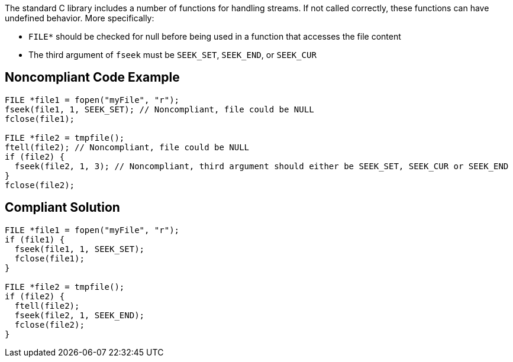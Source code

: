 The standard C library includes a number of functions for handling streams. If not called correctly, these functions can have undefined behavior. More specifically:

* ``++FILE*++`` should be checked for null before being used in a function that accesses the file content
* The third argument of ``++fseek++`` must be ``++SEEK_SET++``, ``++SEEK_END++``, or ``++SEEK_CUR++``

== Noncompliant Code Example

----
FILE *file1 = fopen("myFile", "r");
fseek(file1, 1, SEEK_SET); // Noncompliant, file could be NULL
fclose(file1);

FILE *file2 = tmpfile();
ftell(file2); // Noncompliant, file could be NULL
if (file2) {
  fseek(file2, 1, 3); // Noncompliant, third argument should either be SEEK_SET, SEEK_CUR or SEEK_END
}
fclose(file2);
----

== Compliant Solution

----
FILE *file1 = fopen("myFile", "r");
if (file1) {
  fseek(file1, 1, SEEK_SET);
  fclose(file1);
}

FILE *file2 = tmpfile();
if (file2) {
  ftell(file2);
  fseek(file2, 1, SEEK_END);
  fclose(file2);
}
----
